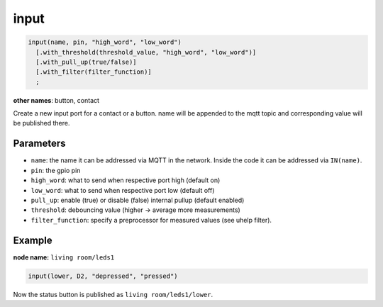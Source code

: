 input
=====

..  code-block:: cpp

    input(name, pin, "high_word", "low_word")
      [.with_threshold(threshold_value, "high_word", "low_word")]
      [.with_pull_up(true/false)]
      [.with_filter(filter_function)]
      ;

**other names**: button, contact

Create a new input port for a contact or a button.
name will be appended to the mqtt topic and corresponding
value will be published there.

Parameters
----------

- ``name``: the name it can be addressed via MQTT in the network. Inside the code
  it can be addressed via ``IN(name)``.

- ``pin``: the gpio pin

- ``high_word``: what to send when respective port high (default on)

- ``low_word``: what to send when respective port low (default off)

- ``pull_up``: enable (true) or disable (false) internal pullup (default enabled)

- ``threshold``: debouncing value (higher -> average more measurements)

- ``filter_function``: specify a preprocessor for measured values
  (see uhelp filter).

Example
-------

**node name:** ``living room/leds1``

..  code-block:: cpp
    
    input(lower, D2, "depressed", "pressed")

Now the status button is published as ``living room/leds1/lower``.